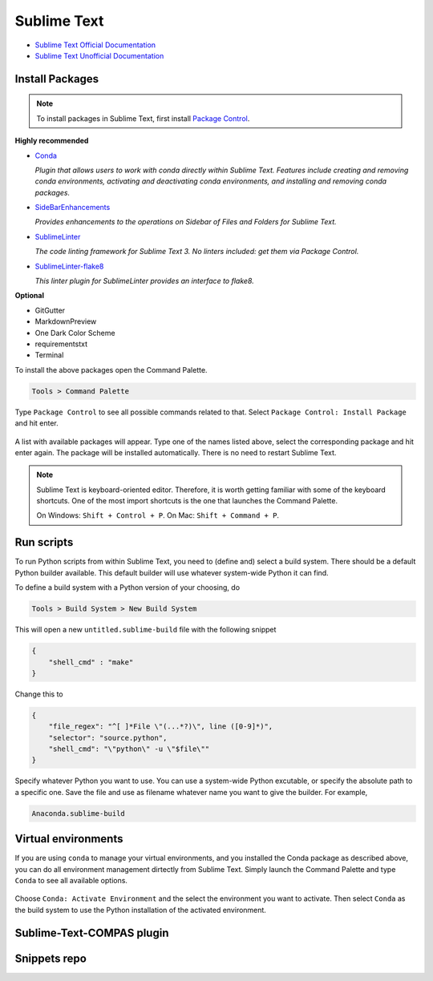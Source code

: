 ********************************************************************************
Sublime Text
********************************************************************************

* `Sublime Text Official Documentation <https://www.sublimetext.com/docs/3/>`_
* `Sublime Text Unofficial Documentation <http://docs.sublimetext.info/en/latest/index.html>`_


Install Packages
================

.. note::

    To install packages in Sublime Text, first install `Package Control <https://packagecontrol.io/installation>`_.


**Highly recommended**

*   `Conda <https://packagecontrol.io/packages/Conda>`_

    *Plugin that allows users to work with conda directly within Sublime Text. Features include creating and removing conda environments, activating and deactivating conda environments, and installing and removing conda packages.*

*   `SideBarEnhancements <https://packagecontrol.io/packages/SideBarEnhancements>`_

    *Provides enhancements to the operations on Sidebar of Files and Folders for Sublime Text.*

*   `SublimeLinter <https://packagecontrol.io/packages/SublimeLinter>`_

    *The code linting framework for Sublime Text 3. No linters included: get them via Package Control.*

*   `SublimeLinter-flake8 <https://packagecontrol.io/packages/SublimeLinter-flake8>`_

    *This linter plugin for SublimeLinter provides an interface to flake8.*


**Optional**

* GitGutter
* MarkdownPreview
* One Dark Color Scheme
* requirementstxt
* Terminal


To install the above packages open the Command Palette.

.. code-block:: none

    Tools > Command Palette


Type ``Package Control`` to see all possible commands related to that.
Select ``Package Control: Install Package`` and hit enter.

.. figure:: /_images/sublimetext_packagecontrol.png
     :figclass: figure
     :class: figure-img img-fluid


A list with available packages will appear.
Type one of the names listed above, select the corresponding package and hit enter again.
The package will be installed automatically.
There is no need to restart Sublime Text.

.. note::

    Sublime Text is keyboard-oriented editor.
    Therefore, it is worth getting familiar with some of the keyboard shortcuts.
    One of the most import shortcuts is the one that launches the Command Palette.

    On Windows: ``Shift + Control + P``. On Mac: ``Shift + Command + P``.


Run scripts
===========

To run Python scripts from within Sublime Text, you need to (define and) select
a build system. There should be a default Python builder available. This default
builder will use whatever system-wide Python it can find.

To define a build system with a Python version of your choosing, do

.. code-block:: none

    Tools > Build System > New Build System


This will open a new ``untitled.sublime-build`` file with the following snippet

.. code-block:: python

    {
        "shell_cmd" : "make"
    }


Change this to

.. code-block:: python

    {
        "file_regex": "^[ ]*File \"(...*?)\", line ([0-9]*)",
        "selector": "source.python",
        "shell_cmd": "\"python\" -u \"$file\""
    }


Specify whatever Python you want to use.
You can use a system-wide Python excutable, or specify the absolute path to a specific one.
Save the file and use as filename whatever name you want to give the builder.
For example,

.. code-block:: none

    Anaconda.sublime-build


Virtual environments
====================

If you are using ``conda`` to manage your virtual environments, and you installed
the Conda package as described above, you can do all environment management dirtectly
from Sublime Text. Simply launch the Command Palette and type ``Conda`` to see all
available options.

.. figure:: /_images/sublimetext_conda.png
     :figclass: figure
     :class: figure-img img-fluid


Choose ``Conda: Activate Environment`` and the select the environment you want to activate.
Then select ``Conda`` as the build system to use the Python installation of the
activated environment.


Sublime-Text-COMPAS plugin
==========================


Snippets repo
=============

